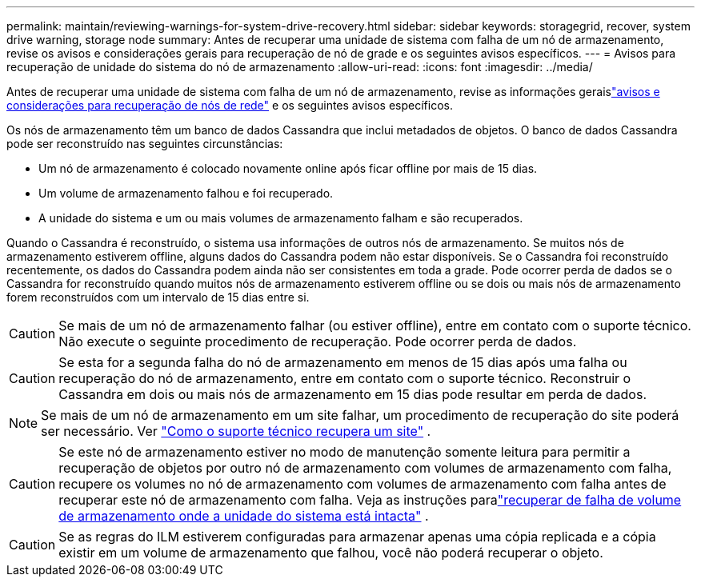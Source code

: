 ---
permalink: maintain/reviewing-warnings-for-system-drive-recovery.html 
sidebar: sidebar 
keywords: storagegrid, recover, system drive warning, storage node 
summary: Antes de recuperar uma unidade de sistema com falha de um nó de armazenamento, revise os avisos e considerações gerais para recuperação de nó de grade e os seguintes avisos específicos. 
---
= Avisos para recuperação de unidade do sistema do nó de armazenamento
:allow-uri-read: 
:icons: font
:imagesdir: ../media/


[role="lead"]
Antes de recuperar uma unidade de sistema com falha de um nó de armazenamento, revise as informações geraislink:warnings-and-considerations-for-grid-node-recovery.html["avisos e considerações para recuperação de nós de rede"] e os seguintes avisos específicos.

Os nós de armazenamento têm um banco de dados Cassandra que inclui metadados de objetos. O banco de dados Cassandra pode ser reconstruído nas seguintes circunstâncias:

* Um nó de armazenamento é colocado novamente online após ficar offline por mais de 15 dias.
* Um volume de armazenamento falhou e foi recuperado.
* A unidade do sistema e um ou mais volumes de armazenamento falham e são recuperados.


Quando o Cassandra é reconstruído, o sistema usa informações de outros nós de armazenamento. Se muitos nós de armazenamento estiverem offline, alguns dados do Cassandra podem não estar disponíveis. Se o Cassandra foi reconstruído recentemente, os dados do Cassandra podem ainda não ser consistentes em toda a grade.  Pode ocorrer perda de dados se o Cassandra for reconstruído quando muitos nós de armazenamento estiverem offline ou se dois ou mais nós de armazenamento forem reconstruídos com um intervalo de 15 dias entre si.


CAUTION: Se mais de um nó de armazenamento falhar (ou estiver offline), entre em contato com o suporte técnico. Não execute o seguinte procedimento de recuperação. Pode ocorrer perda de dados.


CAUTION: Se esta for a segunda falha do nó de armazenamento em menos de 15 dias após uma falha ou recuperação do nó de armazenamento, entre em contato com o suporte técnico.  Reconstruir o Cassandra em dois ou mais nós de armazenamento em 15 dias pode resultar em perda de dados.


NOTE: Se mais de um nó de armazenamento em um site falhar, um procedimento de recuperação do site poderá ser necessário. Ver link:how-site-recovery-is-performed-by-technical-support.html["Como o suporte técnico recupera um site"] .


CAUTION: Se este nó de armazenamento estiver no modo de manutenção somente leitura para permitir a recuperação de objetos por outro nó de armazenamento com volumes de armazenamento com falha, recupere os volumes no nó de armazenamento com volumes de armazenamento com falha antes de recuperar este nó de armazenamento com falha. Veja as instruções paralink:recovering-from-storage-volume-failure-where-system-drive-is-intact.html["recuperar de falha de volume de armazenamento onde a unidade do sistema está intacta"] .


CAUTION: Se as regras do ILM estiverem configuradas para armazenar apenas uma cópia replicada e a cópia existir em um volume de armazenamento que falhou, você não poderá recuperar o objeto.
